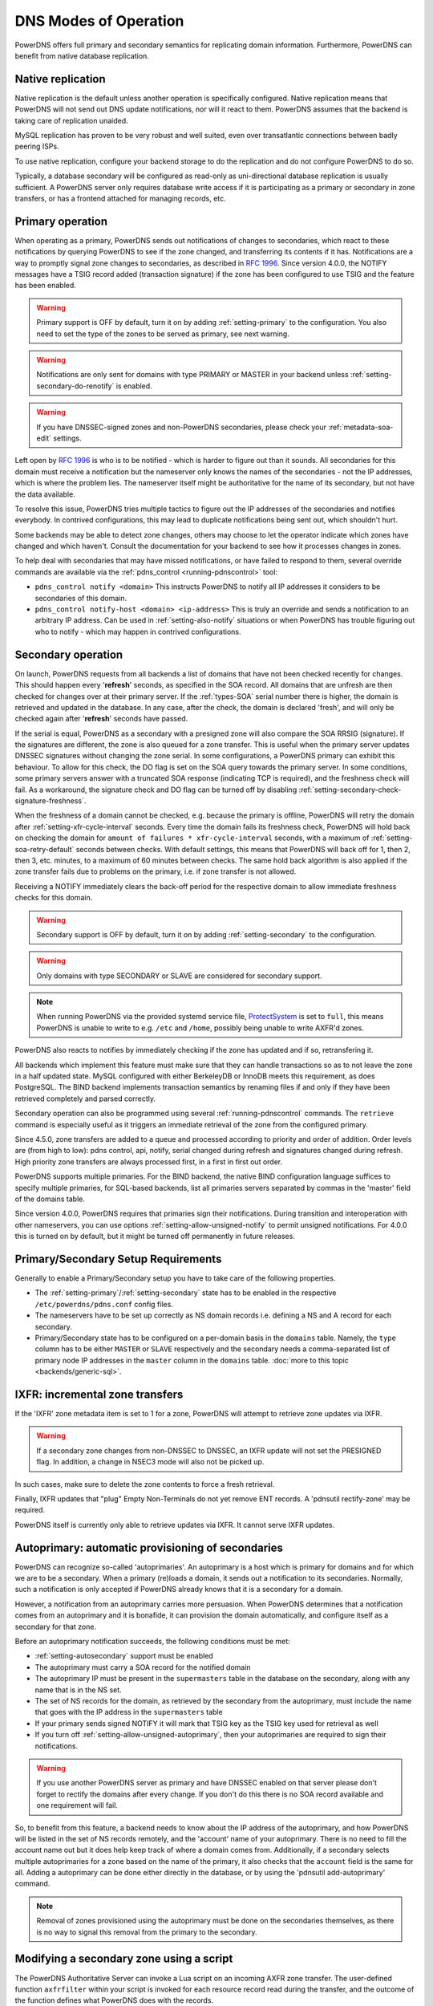 DNS Modes of Operation
======================

PowerDNS offers full primary and secondary semantics for replicating domain
information. Furthermore, PowerDNS can benefit from native database
replication.

.. _native-operation:

Native replication
------------------

Native replication is the default unless another operation is
specifically configured. Native replication means that
PowerDNS will not send out DNS update notifications, nor will it react
to them. PowerDNS assumes that the backend is taking care of
replication unaided.

MySQL replication has proven to be very robust and well suited, even
over transatlantic connections between badly peering ISPs.

To use native replication, configure your backend storage to do the
replication and do not configure PowerDNS to do so.

Typically, a database secondary will be configured as read-only as
uni-directional database replication is usually sufficient. A PowerDNS
server only requires database write access if it is participating as a
primary or secondary in zone transfers, or has a frontend attached for
managing records, etc.

.. _master-operation:
.. _primary-operation:

Primary operation
-----------------

When operating as a primary, PowerDNS sends out notifications of changes
to secondaries, which react to these notifications by querying PowerDNS to
see if the zone changed, and transferring its contents if it has.
Notifications are a way to promptly signal zone changes to secondaries, as
described in :rfc:`1996`. Since
version 4.0.0, the NOTIFY messages have a TSIG record added (transaction
signature) if the zone has been configured to use TSIG and the feature has been
enabled.

.. warning::
  Primary support is OFF by default, turn it on by adding
  :ref:`setting-primary` to the configuration.
  You also need to set the type of the zones to be served as primary,
  see next warning.

.. warning::
  Notifications are only sent for domains with type PRIMARY or MASTER in
  your backend unless :ref:`setting-secondary-do-renotify` is enabled.

.. warning::
  If you have DNSSEC-signed zones and non-PowerDNS secondaries,
  please check your :ref:`metadata-soa-edit`
  settings.


Left open by :rfc:`1996` is who is to be notified - which is harder to
figure out than it sounds. All secondaries for this domain must receive a
notification but the nameserver only knows the names of the secondaries - not
the IP addresses, which is where the problem lies. The nameserver itself
might be authoritative for the name of its secondary, but not have the
data available.

To resolve this issue, PowerDNS tries multiple tactics to figure out the
IP addresses of the secondaries and notifies everybody. In contrived
configurations, this may lead to duplicate notifications being sent out,
which shouldn't hurt.

Some backends may be able to detect zone changes, others may choose to
let the operator indicate which zones have changed and which haven't.
Consult the documentation for your backend to see how it processes
changes in zones.

To help deal with secondaries that may have missed notifications, or have
failed to respond to them, several override commands are available via
the :ref:`pdns_control <running-pdnscontrol>` tool:

-  ``pdns_control notify <domain>`` This instructs PowerDNS to notify
   all IP addresses it considers to be secondaries of this domain.

-  ``pdns_control notify-host <domain> <ip-address>`` This is truly an
   override and sends a notification to an arbitrary IP address. Can be
   used in :ref:`setting-also-notify` situations or
   when PowerDNS has trouble figuring out who to notify - which may
   happen in contrived configurations.

.. _slave-operation:
.. _secondary-operation:

Secondary operation
-------------------

On launch, PowerDNS requests from all backends a list of domains that
have not been checked recently for changes. This should happen every
'**refresh**' seconds, as specified in the SOA record. All domains that
are unfresh are then checked for changes over at their primary server. If the
:ref:`types-SOA` serial number there is higher, the domain is
retrieved and updated in the database. In any case, after the check,
the domain is declared 'fresh', and will only be checked again after
'**refresh**' seconds have passed.

If the serial is equal, PowerDNS as a secondary with a presigned zone
will also compare the SOA RRSIG (signature). If the signatures are
different, the zone is also queued for a zone transfer.
This is useful when the primary server updates DNSSEC signatures without
changing the zone serial. In some configurations, a PowerDNS primary can
exhibit this behaviour.
To allow for this check, the DO flag is set on the SOA query towards
the primary server. In some conditions, some primary servers answer with
a truncated SOA response (indicating TCP is required), and the freshness
check will fail. As a workaround, the signature check and DO flag can be
turned off by disabling
:ref:`setting-secondary-check-signature-freshness`.

When the freshness of a domain cannot be checked, e.g. because the
primary is offline, PowerDNS will retry the domain after
:ref:`setting-xfr-cycle-interval` seconds.
Every time the domain fails its freshness check, PowerDNS will hold
back on checking the domain for
``amount of failures * xfr-cycle-interval`` seconds, with a maximum of
:ref:`setting-soa-retry-default` seconds
between checks. With default settings, this means that PowerDNS will
back off for 1, then 2, then 3, etc. minutes, to a maximum of 60 minutes
between checks. The same hold back algorithm is also applied if the zone
transfer fails due to problems on the primary, i.e. if zone transfer is
not allowed.

Receiving a NOTIFY immediately clears the back-off period for the
respective domain to allow immediate freshness checks for this domain.

.. warning::
  Secondary support is OFF by default, turn it on by adding
  :ref:`setting-secondary` to the configuration.

.. warning::
  Only domains with type SECONDARY or SLAVE are considered for
  secondary support.

.. note::
  When running PowerDNS via the provided systemd service file,
  `ProtectSystem <http://www.freedesktop.org/software/systemd/man/systemd.exec.html#ProtectSystem=>`_
  is set to ``full``, this means PowerDNS is unable to write to e.g.
  ``/etc`` and ``/home``, possibly being unable to write AXFR'd zones.

PowerDNS also reacts to notifies by immediately checking if the zone has
updated and if so, retransfering it.

All backends which implement this feature must make sure that they can
handle transactions so as to not leave the zone in a half updated state.
MySQL configured with either BerkeleyDB or InnoDB meets this
requirement, as does PostgreSQL. The BIND backend implements
transaction semantics by renaming files if and only if they have been
retrieved completely and parsed correctly.

Secondary operation can also be programmed using several
:ref:`running-pdnscontrol` commands. The ``retrieve``
command is especially useful as it triggers an immediate retrieval of
the zone from the configured primary.

Since 4.5.0, zone transfers are added to a queue and processed according to priority
and order of addition. Order levels are (from high to low): pdns control,
api, notify, serial changed during refresh and signatures changed during
refresh. High priority zone transfers are always processed first, in a
first in first out order.

PowerDNS supports multiple primaries. For the BIND backend, the native
BIND configuration language suffices to specify multiple primaries, for
SQL-based backends, list all primaries servers separated by commas in the
'master' field of the domains table.

Since version 4.0.0, PowerDNS requires that primaries sign their
notifications. During transition and interoperation with other
nameservers, you can use options :ref:`setting-allow-unsigned-notify` to permit
unsigned notifications. For 4.0.0 this is turned on by default, but it
might be turned off permanently in future releases.

Primary/Secondary Setup Requirements
------------------------------------

Generally to enable a Primary/Secondary setup you have to take care of
the following properties.

* The :ref:`setting-primary`/:ref:`setting-secondary` state has to be enabled in the respective ``/etc/powerdns/pdns.conf`` config files.
* The nameservers have to be set up correctly as NS domain records i.e. defining a NS and A record for each secondary.
* Primary/Secondary state has to be configured on a per-domain basis in the ``domains`` table. Namely, the ``type`` column has to be either ``MASTER`` or ``SLAVE`` respectively and the secondary needs a comma-separated list of primary node IP addresses in the ``master`` column in the ``domains`` table. :doc:`more to this topic <backends/generic-sql>`.

IXFR: incremental zone transfers
--------------------------------

If the 'IXFR' zone metadata item is set to 1 for a zone, PowerDNS will
attempt to retrieve zone updates via IXFR.

.. warning::
  If a secondary zone changes from non-DNSSEC to DNSSEC, an IXFR
  update will not set the PRESIGNED flag. In addition, a change in NSEC3
  mode will also not be picked up.

In such cases, make sure to delete the zone contents to force a fresh
retrieval.

Finally, IXFR updates that "plug" Empty Non-Terminals do not yet remove
ENT records. A 'pdnsutil rectify-zone' may be required.

PowerDNS itself is currently only able to retrieve updates via IXFR. It
cannot serve IXFR updates.

.. _supermaster-operation:
.. _autoprimary-operation:

Autoprimary: automatic provisioning of secondaries
--------------------------------------------------

.. versionchanged:: 4.5.0
  Before version 4.5.0, this feature was called 'supermaster'

PowerDNS can recognize so-called 'autoprimaries'. An autoprimary is a host
which is primary for domains and for which we are to be a secondary. When a
primary (re)loads a domain, it sends out a notification to its secondaries.
Normally, such a notification is only accepted if PowerDNS already knows
that it is a secondary for a domain.

However, a notification from an autoprimary carries more persuasion. When
PowerDNS determines that a notification comes from an autoprimary and it
is bonafide, it can provision the domain automatically, and configure
itself as a secondary for that zone.

Before an autoprimary notification succeeds, the following conditions
must be met:

- :ref:`setting-autosecondary` support must be enabled
- The autoprimary must carry a SOA record for the notified domain
- The autoprimary IP must be present in the ``supermasters`` table in the database on the secondary, along with any name that is in the NS set.
- The set of NS records for the domain, as retrieved by the secondary from the autoprimary, must include the name that goes with the IP address in the ``supermasters`` table
- If your primary sends signed NOTIFY it will mark that TSIG key as the TSIG key used for retrieval as well
- If you turn off :ref:`setting-allow-unsigned-autoprimary`, then your autoprimaries are required to sign their notifications.

.. warning::
  If you use another PowerDNS server as primary and have
  DNSSEC enabled on that server please don't forget to rectify the domains
  after every change. If you don't do this there is no SOA record
  available and one requirement will fail.

So, to benefit from this feature, a backend needs to know about the IP
address of the autoprimary, and how PowerDNS will be listed in the set
of NS records remotely, and the 'account' name of your autoprimary.
There is no need to fill the account name out but it does help keep
track of where a domain comes from.
Additionally, if a secondary selects multiple autoprimaries for a zone based on the name of the primary, it also checks that the ``account`` field is the same for all.
Adding a autoprimary can be done either directly in the database,
or by using the 'pdnsutil add-autoprimary' command.

.. note::
  Removal of zones provisioned using the autoprimary must be
  done on the secondaries themselves, as there is no way to signal this removal
  from the primary to the secondary.

.. _modes-of-operation-axfrfilter:

Modifying a secondary zone using a script
-----------------------------------------

The PowerDNS Authoritative Server can invoke a Lua script on an incoming
AXFR zone transfer. The user-defined function ``axfrfilter`` within your
script is invoked for each resource record read during the transfer, and
the outcome of the function defines what PowerDNS does with the records.

What you can accomplish using a Lua script: - Ensure consistent values
on SOA - Change incoming SOA serial number to a YYYYMMDDnn format -
Ensure consistent NS RRset - Timestamp the zone transfer with a TXT
record

This script can be enabled like this::

    pdnsutil set-meta example.com LUA-AXFR-SCRIPT /path/to/lua/script.lua

.. warning::
  The Lua script must both exist and be syntactically
  correct; if not, the zone transfer is not performed.

Your Lua functions have access to the query codes through a pre-defined
Lua table called ``pdns``. For example, if you want to check for a CNAME
record you can either compare ``qtype`` to the numeric constant 5 or the
value ``pdns.CNAME`` -- they are equivalent.

If your function decides to handle a resource record it must return a
result code of 0 together with a Lua table containing one or more
replacement records to be stored in the back-end database (if the table
is empty, no record is added). If you want your record(s) to be appended
after the matching record, return 1 and table of record(s). If, on the
other hand, your function decides not to modify a record, it must return
-1 and an empty table indicating that PowerDNS should handle the
incoming record as normal.

Consider the following simple example:

.. code-block:: lua

        function axfrfilter(remoteip, zone, record)

           -- Replace each HINFO records with this TXT
           if record:qtype() == pdns.HINFO then
              resp = {}
              resp[1] = {
                qname   = record:qname():toString(),
                qtype   = pdns.TXT,
                ttl     = 99,
                content = "Hello Ahu!"
             }
              return 0, resp
           end

           -- Grab each _tstamp TXT record and add a timestamp
           if record:qtype() == pdns.TXT and string.starts(record:qname():toString(), "_tstamp.") then
              resp = {}
              resp[1] = {
                qname   = record:qname():toString(),
                qtype   = record:qtype(),
                ttl     = record:ttl(),
                content = os.date("Ver %Y%m%d-%H:%M")
              }
              return 0, resp
           end

           -- Append A records with this TXT
           if record:qtype() == pdns.A then
              resp = {}
              resp[1] = {
                qname   = record:qname():toString(),
                qtype   = pdns.TXT,
                ttl     = 99,
                content = "Hello Ahu, again!"
              }
              return 1, resp
           end

           resp = {}
           return -1, resp
        end

        function string.starts(s, start)
           return s.sub(s, 1, s.len(start)) == start
        end

Upon an incoming AXFR, PowerDNS calls our ``axfrfilter`` function for
each record. All HINFO records are replaced by a TXT record with a TTL
of 99 seconds and the specified string. TXT Records with names starting
with ``_tstamp.`` get their value (rdata) set to the current timestamp.
A records are appended with a TXT record. All other records are
unhandled.

